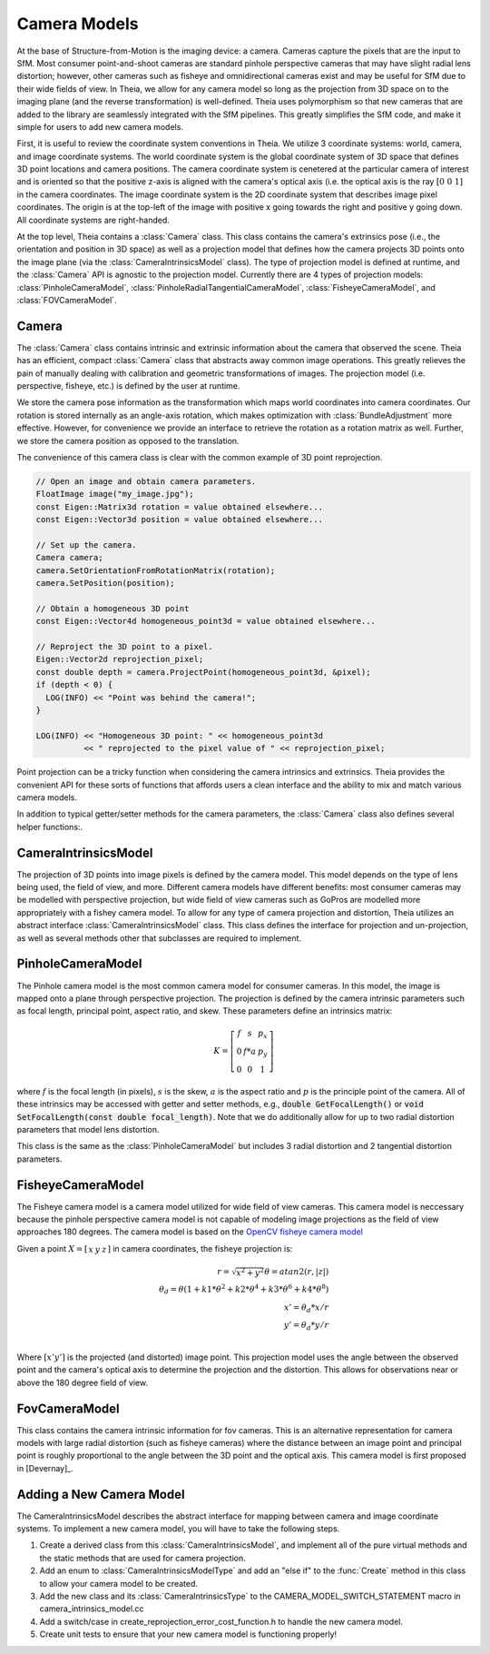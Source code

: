 .. highlight:: c++

.. default-domain:: cpp

.. _`chapter-cameras`:

=============
Camera Models
=============

At the base of Structure-from-Motion is the imaging device: a camera. Cameras
capture the pixels that are the input to SfM. Most consumer point-and-shoot
cameras are standard pinhole perspective cameras that may have slight radial
lens distortion; however, other cameras such as fisheye and omnidirectional
cameras exist and may be useful for SfM due to their wide fields of view. In
Theia, we allow for any camera model so long as the projection from 3D space on
to the imaging plane (and the reverse transformation) is well-defined. Theia
uses polymorphism so that new cameras that are added to the library are
seamlessly integrated with the SfM pipelines. This greatly simplifies the SfM
code, and make it simple for users to add new camera models.

First, it is useful to review the coordinate system conventions in Theia. We
utilize 3 coordinate systems: world, camera, and image coordinate systems. The
world coordinate system is the global coordinate system of 3D space that defines
3D point locations and camera positions. The camera coordinate system is
cenetered at the particular camera of interest and is oriented so that the
positive z-axis is aligned with the camera's optical axis (i.e. the optical axis
is the ray :math:`\left[0 & 0 & 1]` in the camera coordinates. The image
coordinate system is the 2D coordinate system that describes image pixel
coordinates. The origin is at the top-left of the image with positive x going
towards the right and positive y going down. All coordinate systems are
right-handed.

At the top level, Theia contains a :class:`Camera` class. This class contains
the camera's extrinsics pose (i.e., the orientation and position in 3D space) as
well as a projection model that defines how the camera projects 3D points onto
the image plane (via the :class:`CameraIntrinsicsModel` class). The type of
projection model is defined at runtime, and the :class:`Camera` API is agnostic
to the projection model. Currently there are 4 types of projection models:
:class:`PinholeCameraModel`, :class:`PinholeRadialTangentialCameraModel`,
:class:`FisheyeCameraModel`, and :class:`FOVCameraModel`.

Camera
------

.. class:: Camera

The :class:`Camera` class contains intrinsic and extrinsic information about the
camera that observed the scene. Theia has an efficient, compact :class:`Camera`
class that abstracts away common image operations. This greatly relieves the
pain of manually dealing with calibration and geometric transformations of
images. The projection model (i.e. perspective, fisheye, etc.) is defined by the
user at runtime.

We store the camera pose information as the transformation which maps world
coordinates into camera coordinates. Our rotation is stored internally as an
angle-axis rotation, which makes optimization with :class:`BundleAdjustment`
more effective. However, for convenience we provide an interface to retrieve the
rotation as a rotation matrix as well. Further, we store the camera position as
opposed to the translation.

The convenience of this camera class is clear with the common example of 3D
point reprojection.

.. code:: c++

   // Open an image and obtain camera parameters.
   FloatImage image("my_image.jpg");
   const Eigen::Matrix3d rotation = value obtained elsewhere...
   const Eigen::Vector3d position = value obtained elsewhere...

   // Set up the camera.
   Camera camera;
   camera.SetOrientationFromRotationMatrix(rotation);
   camera.SetPosition(position);

   // Obtain a homogeneous 3D point
   const Eigen::Vector4d homogeneous_point3d = value obtained elsewhere...

   // Reproject the 3D point to a pixel.
   Eigen::Vector2d reprojection_pixel;
   const double depth = camera.ProjectPoint(homogeneous_point3d, &pixel);
   if (depth < 0) {
     LOG(INFO) << "Point was behind the camera!";
   }

   LOG(INFO) << "Homogeneous 3D point: " << homogeneous_point3d
             << " reprojected to the pixel value of " << reprojection_pixel;

Point projection can be a tricky function when considering the camera intrinsics
and extrinsics. Theia provides the convenient API for these sorts of functions
that affords users a clean interface and the ability to mix and match various
camera models.

In addition to typical getter/setter methods for the camera parameters, the
:class:`Camera` class also defines several helper functions:.

.. function:: void SetFromCameraIntrinsicsPriors(const CameraIntrinsicsPrior& prior)

    Sets the camera intrinsics parameters from the priors, including the camera model.

.. function:: bool Camera::InitializeFromProjectionMatrix(const int image_width, const int image_height, const Matrix3x4d projection_matrix)

    Initializes the camera intrinsic and extrinsic parameters from the
    projection matrix by decomposing the matrix with a RQ decomposition.

    .. NOTE:: The projection matrix does not contain information about radial
        distortion, so those parameters will need to be set separately.

.. function:: void Camera::GetProjectionMatrix(Matrix3x4d* pmatrix) const

    Returns the projection matrix. Does not include radial distortion.

.. function:: void Camera::GetCalibrationMatrix(Eigen::Matrix3d* kmatrix) const

    Returns the calibration matrix in the form specified above.

.. function:: Eigen::Vector3d Camera::PixelToUnitDepthRay(const Eigen::Vector2d& pixel) const

    Converts the pixel point to a ray in 3D space such that the origin of the
    ray is at the camera center and the direction is the pixel direction rotated
    according to the camera orientation in 3D space. The returned vector is not
    unit length.


CameraIntrinsicsModel
---------------------

.. class:: CameraIntrinsicsModel

The projection of 3D points into image pixels is defined by the camera
model. This model depends on the type of lens being used, the field of view, and
more. Different camera models have different benefits: most consumer cameras may
be modelled with perspective projection, but wide field of view cameras such as
GoPros are modelled more appropriately with a fishey camera model. To allow for
any type of camera projection and distortion, Theia utilizes an abstract
interface :class:`CameraIntrinsicsModel` class. This class defines the interface
for projection and un-projection, as well as several methods other that subclasses are
required to implement.

.. function:: CameraIntrinsicsModelType CameraIntrinsicsModel::Type()

    Each camera intrinsics model that is implemented will have a type (found in the enum :class:`CameraIntrinsicsModelType` in camera_intrinsics_model_type.h. This type is unique to each implemented camera model

.. function:: int CameraIntrinsicsModel::NumParameters()

    Returns the number of camera intrinsics parameters that are used for the
    particular camera model. This is the number of "free" parameters (i.e., ones
    that may be optimized) for the camera model.

.. function:: void CameraIntrinsicsModel::SetFromCameraIntrinsicsPrior()

    The :class:`CameraIntrinsicsPrior` class specifies metadata and prior
    information that may be used to initialize camera parameters. For example,
    this class may contain a focal length extracted from EXIF metadata.

.. function:: CameraIntrinsicsPrior CameraIntrinsicsModel::CameraIntrinsicsPriorFromIntrinsics()

    Returns a CameraIntrinsicsPrior object populated with the appropriate fields
    related to the camera intrinsic parameters.

.. function:: void CameraIntrinsicsModel::GetSubsetFromOptimizeIntrinsicsType(const OptimizeIntrinsicsType& intrinsics_to_optimize)

    :class:`BundleAdjustment` allows for individual camera parameters to be optimized or set constant. Since each derived :class:`CameraIntrinsicsModel` class may contain different intrinsics, this helper method returns the appropriate indices of parameters that should be kept constant during optimization based on the intrinsics_to_optimize input.

.. function:: Eigen::Vector2d CameraIntrinsicsModel::CameraToImageCoordinates(const Eigen::Vector3d& point)

    Projects the 3D point in the camera coordinate system (NOTE: this is
    different from the "world coordinate system") into the image
    coordinates. This includes apply lens/radial distortion.

.. function:: Eigen::Vector3d CameraIntrinsicsModel::ImageToCameraCoordinates(const Eigen::Vector2d& pixel)

    Given the pixel coordinate, this method returns the ray corresponding to the
    pixel. This involves removing the effects of camera intrinsics and
    lens distortion.

.. function:: Eigen::Vector2d CameraIntrinsicsModel::DistortPoint(const Eigen::Vector2d& point)

    Given the point in camera coordinates, apply lens distortion.

.. function:: Eigen::Vector2d CameraIntrinsicsModel::UndistortPoint(const Eigen::Vector2d& point)

    Given the distorted point in camera coordinates, remove the effects of lens distortion.


PinholeCameraModel
---------------------

.. class:: PinholeCameraModel

The Pinhole camera model is the most common camera model for consumer
cameras. In this model, the image is mapped onto a plane through perspective
projection. The projection is defined by the camera intrinsic parameters such as
focal length, principal point, aspect ratio, and skew. These parameters define
an intrinsics matrix:

.. math::
  K = \left[\begin{matrix}f & s & p_x \\ 0 & f * a & p_y \\ 0 & 0 & 1 \end{matrix} \right]

where :math:`f` is the focal length (in pixels), :math:`s` is the skew,
:math:`a` is the aspect ratio and :math:`p` is the principle point of the
camera. All of these intrinsics may be accessed with getter and setter methods,
e.g., :code:`double GetFocalLength()` or :code:`void SetFocalLength(const double
focal_length)`. Note that we do additionally allow for up to two radial
distortion parameters that model lens distortion.

.. class:: PinholeRadialTangentialCameraModel

This class is the same as the :class:`PinholeCameraModel` but includes 3 radial
distortion and 2 tangential distortion parameters.


FisheyeCameraModel
------------------

.. class:: FisheyeCameraModel

The Fisheye camera model is a camera model utilized for wide field of view
cameras. This camera model is neccessary because the pinhole perspective camera
model is not capable of modeling image projections as the field of view
approaches 180 degrees. The camera model is based on the `OpenCV fisheye camera model <http://docs.opencv.org/2.4/modules/calib3d/doc/camera_calibration_and_3d_reconstruction.html#fisheye>`_

Given a point :math:`X=\left[\begin{matrix}x & y & z\end{matrix} \right]` in camera coordinates, the fisheye projection is:

.. math::

    r = \sqrt{x^2 + y^2}
    \theta = atan2(r, |z|) \\
    \theta_d = \theta (1 + k1 * \theta^2 + k2 * \theta^4 + k3 * \theta^6 + k4 * \theta^8) \\
    x' = \theta_d * x / r \\
    y' = \theta_d * y / r \\

Where :math:`\left[x'  y' \right]` is the projected (and distorted) image
point. This projection model uses the angle between the observed point and the
camera's optical axis to determine the projection and the distortion. This allows for observations near or above the 180 degree field of view.

FovCameraModel
--------------

.. class:: FOVCameraModel

This class contains the camera intrinsic information for fov cameras. This is
an alternative representation for camera models with large radial distortion
(such as fisheye cameras) where the distance between an image point and
principal point is roughly proportional to the angle between the 3D point and
the optical axis. This camera model is first proposed in [Devernay]_.


Adding a New Camera Model
-------------------------

The CameraIntrinsicsModel describes the abstract interface for mapping between camera and image
coordinate systems. To implement a new camera model, you will have to take the following steps.

1) Create a derived class from this :class:`CameraIntrinsicsModel`, and
   implement all of the pure virtual methods and the static methods that are
   used for camera projection.

2) Add an enum to :class:`CameraIntrinsicsModelType` and add an "else if" to the
   :func:`Create` method in this class to allow your camera model to be created.

3) Add the new class and its :class:`CameraIntrinsicsType` to the
   CAMERA_MODEL_SWITCH_STATEMENT macro in camera_intrinsics_model.cc

4) Add a switch/case in create_reprojection_error_cost_function.h to handle
   the new camera model.

5) Create unit tests to ensure that your new camera model is functioning
   properly!
